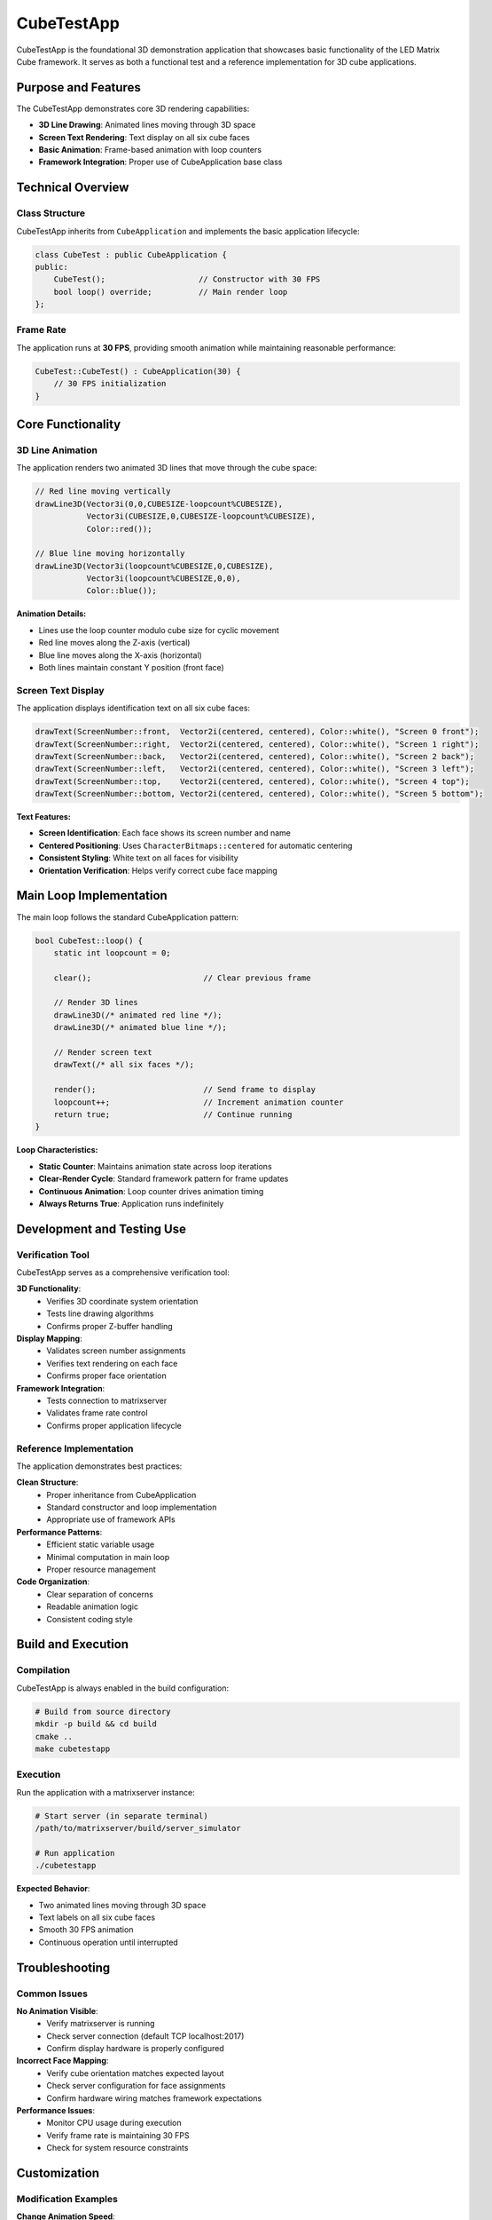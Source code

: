 ===========
CubeTestApp
===========

CubeTestApp is the foundational 3D demonstration application that showcases basic functionality of the LED Matrix Cube framework. It serves as both a functional test and a reference implementation for 3D cube applications.

Purpose and Features
===================

The CubeTestApp demonstrates core 3D rendering capabilities:

* **3D Line Drawing**: Animated lines moving through 3D space
* **Screen Text Rendering**: Text display on all six cube faces
* **Basic Animation**: Frame-based animation with loop counters
* **Framework Integration**: Proper use of CubeApplication base class

Technical Overview
=================

Class Structure
--------------

CubeTestApp inherits from ``CubeApplication`` and implements the basic application lifecycle:

.. code-block:: cpp

   class CubeTest : public CubeApplication {
   public:
       CubeTest();                    // Constructor with 30 FPS
       bool loop() override;          // Main render loop
   };

Frame Rate
---------

The application runs at **30 FPS**, providing smooth animation while maintaining reasonable performance:

.. code-block:: cpp

   CubeTest::CubeTest() : CubeApplication(30) {
       // 30 FPS initialization
   }

Core Functionality
=================

3D Line Animation
----------------

The application renders two animated 3D lines that move through the cube space:

.. code-block:: cpp

   // Red line moving vertically
   drawLine3D(Vector3i(0,0,CUBESIZE-loopcount%CUBESIZE),
              Vector3i(CUBESIZE,0,CUBESIZE-loopcount%CUBESIZE), 
              Color::red());
   
   // Blue line moving horizontally  
   drawLine3D(Vector3i(loopcount%CUBESIZE,0,CUBESIZE),
              Vector3i(loopcount%CUBESIZE,0,0), 
              Color::blue());

**Animation Details:**

* Lines use the loop counter modulo cube size for cyclic movement
* Red line moves along the Z-axis (vertical)
* Blue line moves along the X-axis (horizontal)
* Both lines maintain constant Y position (front face)

Screen Text Display
------------------

The application displays identification text on all six cube faces:

.. code-block:: cpp

   drawText(ScreenNumber::front,  Vector2i(centered, centered), Color::white(), "Screen 0 front");
   drawText(ScreenNumber::right,  Vector2i(centered, centered), Color::white(), "Screen 1 right");
   drawText(ScreenNumber::back,   Vector2i(centered, centered), Color::white(), "Screen 2 back");
   drawText(ScreenNumber::left,   Vector2i(centered, centered), Color::white(), "Screen 3 left");
   drawText(ScreenNumber::top,    Vector2i(centered, centered), Color::white(), "Screen 4 top");
   drawText(ScreenNumber::bottom, Vector2i(centered, centered), Color::white(), "Screen 5 bottom");

**Text Features:**

* **Screen Identification**: Each face shows its screen number and name
* **Centered Positioning**: Uses ``CharacterBitmaps::centered`` for automatic centering
* **Consistent Styling**: White text on all faces for visibility
* **Orientation Verification**: Helps verify correct cube face mapping

Main Loop Implementation
=======================

The main loop follows the standard CubeApplication pattern:

.. code-block:: cpp

   bool CubeTest::loop() {
       static int loopcount = 0;
       
       clear();                        // Clear previous frame
       
       // Render 3D lines
       drawLine3D(/* animated red line */);
       drawLine3D(/* animated blue line */);
       
       // Render screen text
       drawText(/* all six faces */);
       
       render();                       // Send frame to display
       loopcount++;                    // Increment animation counter
       return true;                    // Continue running
   }

**Loop Characteristics:**

* **Static Counter**: Maintains animation state across loop iterations
* **Clear-Render Cycle**: Standard framework pattern for frame updates
* **Continuous Animation**: Loop counter drives animation timing
* **Always Returns True**: Application runs indefinitely

Development and Testing Use
==========================

Verification Tool
----------------

CubeTestApp serves as a comprehensive verification tool:

**3D Functionality**:
   * Verifies 3D coordinate system orientation
   * Tests line drawing algorithms
   * Confirms proper Z-buffer handling

**Display Mapping**:
   * Validates screen number assignments
   * Verifies text rendering on each face
   * Confirms proper face orientation

**Framework Integration**:
   * Tests connection to matrixserver
   * Validates frame rate control
   * Confirms proper application lifecycle

Reference Implementation
-----------------------

The application demonstrates best practices:

**Clean Structure**:
   * Proper inheritance from CubeApplication
   * Standard constructor and loop implementation
   * Appropriate use of framework APIs

**Performance Patterns**:
   * Efficient static variable usage
   * Minimal computation in main loop
   * Proper resource management

**Code Organization**:
   * Clear separation of concerns
   * Readable animation logic
   * Consistent coding style

Build and Execution
==================

Compilation
----------

CubeTestApp is always enabled in the build configuration:

.. code-block:: bash

   # Build from source directory
   mkdir -p build && cd build
   cmake ..
   make cubetestapp

Execution
--------

Run the application with a matrixserver instance:

.. code-block:: bash

   # Start server (in separate terminal)
   /path/to/matrixserver/build/server_simulator
   
   # Run application
   ./cubetestapp

**Expected Behavior**:

* Two animated lines moving through 3D space
* Text labels on all six cube faces
* Smooth 30 FPS animation
* Continuous operation until interrupted

Troubleshooting
==============

Common Issues
------------

**No Animation Visible**:
   * Verify matrixserver is running
   * Check server connection (default TCP localhost:2017)
   * Confirm display hardware is properly configured

**Incorrect Face Mapping**:
   * Verify cube orientation matches expected layout
   * Check server configuration for face assignments
   * Confirm hardware wiring matches framework expectations

**Performance Issues**:
   * Monitor CPU usage during execution
   * Verify frame rate is maintaining 30 FPS
   * Check for system resource constraints

Customization
============

Modification Examples
-------------------

**Change Animation Speed**:

.. code-block:: cpp

   // Faster animation (every 2nd frame)
   drawLine3D(Vector3i(0,0,CUBESIZE-(loopcount/2)%CUBESIZE), ...);
   
   // Slower animation (every 4th frame)  
   drawLine3D(Vector3i(0,0,CUBESIZE-(loopcount*4)%CUBESIZE), ...);

**Add More Lines**:

.. code-block:: cpp

   // Additional diagonal line
   drawLine3D(Vector3i(loopcount%CUBESIZE, loopcount%CUBESIZE, 0),
              Vector3i(loopcount%CUBESIZE, loopcount%CUBESIZE, CUBESIZE),
              Color::green());

**Custom Screen Text**:

.. code-block:: cpp

   // Custom messages
   drawText(ScreenNumber::front, Vector2i(centered, centered), 
            Color::cyan(), "Hello Cube!");

This application provides an excellent starting point for understanding 3D cube development and serves as a reliable test for verifying system functionality.
